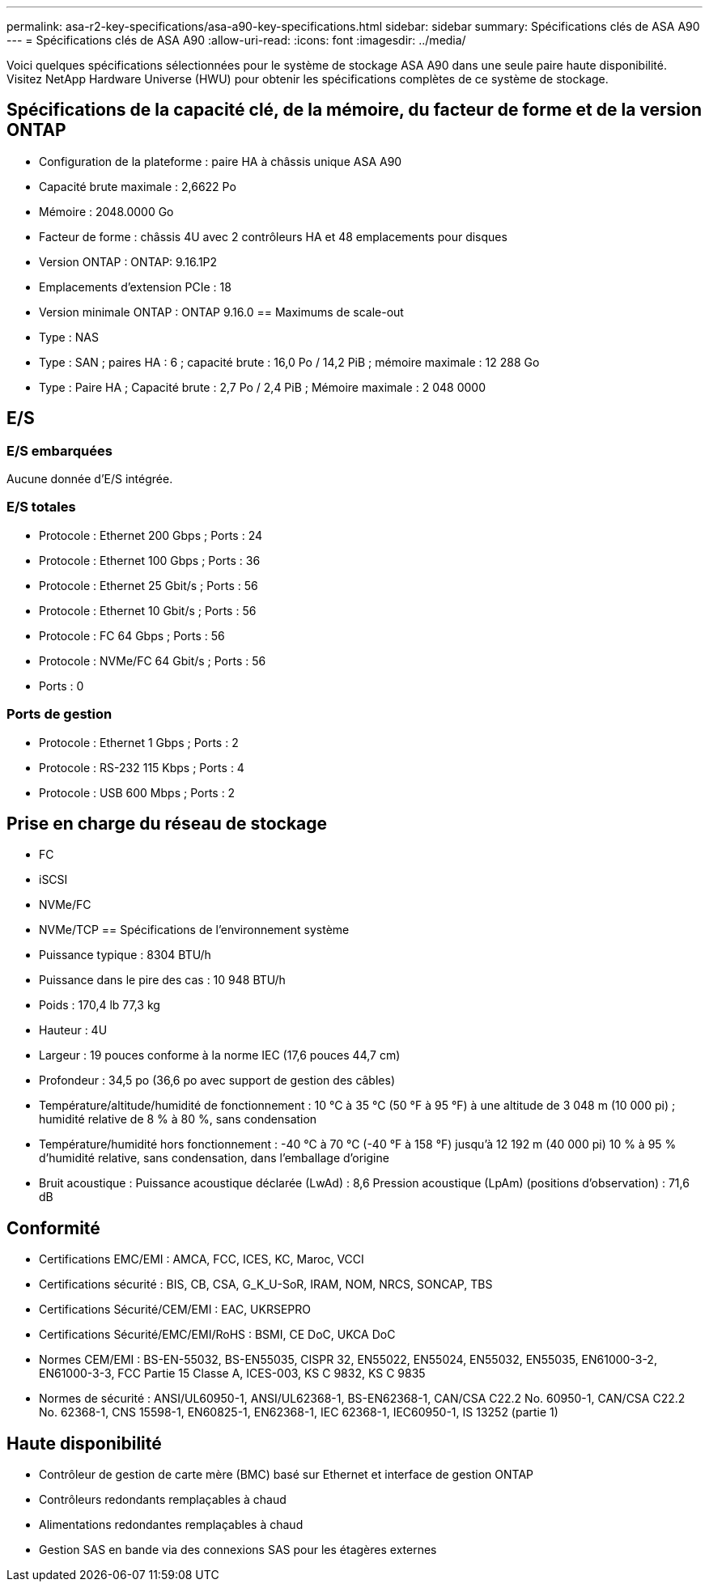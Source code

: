 ---
permalink: asa-r2-key-specifications/asa-a90-key-specifications.html 
sidebar: sidebar 
summary: Spécifications clés de ASA A90 
---
= Spécifications clés de ASA A90
:allow-uri-read: 
:icons: font
:imagesdir: ../media/


[role="lead"]
Voici quelques spécifications sélectionnées pour le système de stockage ASA A90 dans une seule paire haute disponibilité.  Visitez NetApp Hardware Universe (HWU) pour obtenir les spécifications complètes de ce système de stockage.



== Spécifications de la capacité clé, de la mémoire, du facteur de forme et de la version ONTAP

* Configuration de la plateforme : paire HA à châssis unique ASA A90
* Capacité brute maximale : 2,6622 Po
* Mémoire : 2048.0000 Go
* Facteur de forme : châssis 4U avec 2 contrôleurs HA et 48 emplacements pour disques
* Version ONTAP : ONTAP: 9.16.1P2
* Emplacements d'extension PCIe : 18
* Version minimale ONTAP : ONTAP 9.16.0 == Maximums de scale-out
* Type : NAS
* Type : SAN ; paires HA : 6 ; capacité brute : 16,0 Po / 14,2 PiB ; mémoire maximale : 12 288 Go
* Type : Paire HA ; Capacité brute : 2,7 Po / 2,4 PiB ; Mémoire maximale : 2 048 0000




== E/S



=== E/S embarquées

Aucune donnée d'E/S intégrée.



=== E/S totales

* Protocole : Ethernet 200 Gbps ; Ports : 24
* Protocole : Ethernet 100 Gbps ; Ports : 36
* Protocole : Ethernet 25 Gbit/s ; Ports : 56
* Protocole : Ethernet 10 Gbit/s ; Ports : 56
* Protocole : FC 64 Gbps ; Ports : 56
* Protocole : NVMe/FC 64 Gbit/s ; Ports : 56
* Ports : 0




=== Ports de gestion

* Protocole : Ethernet 1 Gbps ; Ports : 2
* Protocole : RS-232 115 Kbps ; Ports : 4
* Protocole : USB 600 Mbps ; Ports : 2




== Prise en charge du réseau de stockage

* FC
* iSCSI
* NVMe/FC
* NVMe/TCP == Spécifications de l'environnement système
* Puissance typique : 8304 BTU/h
* Puissance dans le pire des cas : 10 948 BTU/h
* Poids : 170,4 lb 77,3 kg
* Hauteur : 4U
* Largeur : 19 pouces conforme à la norme IEC (17,6 pouces 44,7 cm)
* Profondeur : 34,5 po (36,6 po avec support de gestion des câbles)
* Température/altitude/humidité de fonctionnement : 10 °C à 35 °C (50 °F à 95 °F) à une altitude de 3 048 m (10 000 pi) ; humidité relative de 8 % à 80 %, sans condensation
* Température/humidité hors fonctionnement : -40 °C à 70 °C (-40 °F à 158 °F) jusqu'à 12 192 m (40 000 pi) 10 % à 95 % d'humidité relative, sans condensation, dans l'emballage d'origine
* Bruit acoustique : Puissance acoustique déclarée (LwAd) : 8,6 Pression acoustique (LpAm) (positions d'observation) : 71,6 dB




== Conformité

* Certifications EMC/EMI : AMCA, FCC, ICES, KC, Maroc, VCCI
* Certifications sécurité : BIS, CB, CSA, G_K_U-SoR, IRAM, NOM, NRCS, SONCAP, TBS
* Certifications Sécurité/CEM/EMI : EAC, UKRSEPRO
* Certifications Sécurité/EMC/EMI/RoHS : BSMI, CE DoC, UKCA DoC
* Normes CEM/EMI : BS-EN-55032, BS-EN55035, CISPR 32, EN55022, EN55024, EN55032, EN55035, EN61000-3-2, EN61000-3-3, FCC Partie 15 Classe A, ICES-003, KS C 9832, KS C 9835
* Normes de sécurité : ANSI/UL60950-1, ANSI/UL62368-1, BS-EN62368-1, CAN/CSA C22.2 No. 60950-1, CAN/CSA C22.2 No. 62368-1, CNS 15598-1, EN60825-1, EN62368-1, IEC 62368-1, IEC60950-1, IS 13252 (partie 1)




== Haute disponibilité

* Contrôleur de gestion de carte mère (BMC) basé sur Ethernet et interface de gestion ONTAP
* Contrôleurs redondants remplaçables à chaud
* Alimentations redondantes remplaçables à chaud
* Gestion SAS en bande via des connexions SAS pour les étagères externes

